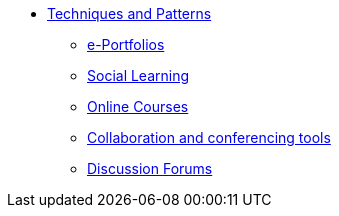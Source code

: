 * xref:index.adoc[Techniques and Patterns]
** xref:e-portfolio.adoc[e-Portfolios]
** xref:social-learning.adoc[Social Learning]
** xref:e-learning-course.adoc[Online Courses]
** xref:collaboration-and-conferencing.adoc[Collaboration and conferencing tools]
** xref:discussion-forums.adoc[Discussion Forums]